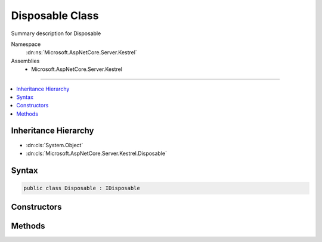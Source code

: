 

Disposable Class
================






Summary description for Disposable


Namespace
    :dn:ns:`Microsoft.AspNetCore.Server.Kestrel`
Assemblies
    * Microsoft.AspNetCore.Server.Kestrel

----

.. contents::
   :local:



Inheritance Hierarchy
---------------------


* :dn:cls:`System.Object`
* :dn:cls:`Microsoft.AspNetCore.Server.Kestrel.Disposable`








Syntax
------

.. code-block:: csharp

    public class Disposable : IDisposable








.. dn:class:: Microsoft.AspNetCore.Server.Kestrel.Disposable
    :hidden:

.. dn:class:: Microsoft.AspNetCore.Server.Kestrel.Disposable

Constructors
------------

.. dn:class:: Microsoft.AspNetCore.Server.Kestrel.Disposable
    :noindex:
    :hidden:

    
    .. dn:constructor:: Microsoft.AspNetCore.Server.Kestrel.Disposable.Disposable(System.Action)
    
        
    
        
        :type dispose: System.Action
    
        
        .. code-block:: csharp
    
            public Disposable(Action dispose)
    

Methods
-------

.. dn:class:: Microsoft.AspNetCore.Server.Kestrel.Disposable
    :noindex:
    :hidden:

    
    .. dn:method:: Microsoft.AspNetCore.Server.Kestrel.Disposable.Dispose()
    
        
    
        
        .. code-block:: csharp
    
            public void Dispose()
    
    .. dn:method:: Microsoft.AspNetCore.Server.Kestrel.Disposable.Dispose(System.Boolean)
    
        
    
        
        :type disposing: System.Boolean
    
        
        .. code-block:: csharp
    
            protected virtual void Dispose(bool disposing)
    

